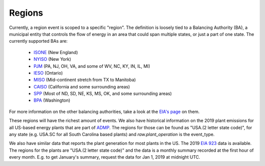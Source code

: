 Regions
==========

Currently, a region event is scoped to a specific "region". The definition is loosely tied to
a Balancing Authority (BA), a municipal entity that controls the flow of energy in an area that could
span multiple states, or just a part of one state. The currently supported BAs are:

 - `ISONE <https://www.iso-ne.com/>`_ (New England)
 - `NYISO <https://www.nyiso.com/>`_ (New York)
 - `PJM <https://www.pjm.com/>`_ (PA, NJ, OH, VA, and some of WV, NC, KY, IN, IL, MI)
 - `IESO <http://www.ieso.ca/>`_ (Ontario)
 - `MISO <https://www.misoenergy.org/>`_ (Mid-continent stretch from TX to Manitoba)
 - `CAISO <http://www.caiso.com/Pages/default.aspx>`_ (California and some surrounding areas)
 - `SPP <https://www.spp.org/>`_ (Most of ND, SD, NE, KS, MS, OK, and some surrounding areas)
 - `BPA <https://www.bpa.gov/>`_ (Washington)

For more information on the other balancing authorities, take a look at the
`EIA's page <https://www.eia.gov/todayinenergy/detail.php?id=27152>`_ on them.

These regions will have the richest amount of events. We also have historical information
on the 2019 plant emissions for all US-based energy plants that are part of `ADMP <https://ampd.epa.gov/ampd/>`_.
The regions for those can be found as "USA.(2 letter state code)", for any state (e.g. USA.SC for all
South Carolina based plants) and `raw.plant_operation` is the event_type.

We also have similar data that reports the plant generation for most plants in the US. The
2019 `EIA 923 <https://www.eia.gov/electricity/data/eia923/>`_ data is available. The regions for the plants
are "USA.(2 letter state code)" and the data is a monthly summary recorded at the first hour of every month.
E.g. to get January's summary, request the data for Jan 1, 2019 at midnight UTC.
